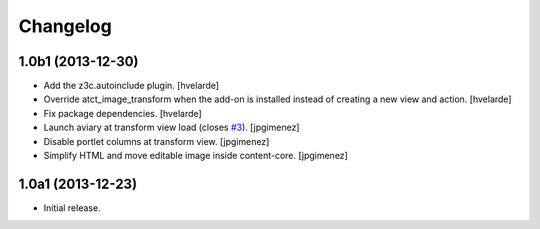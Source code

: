 Changelog
=========

1.0b1 (2013-12-30)
------------------

- Add the z3c.autoinclude plugin.
  [hvelarde]

- Override atct_image_transform when the add-on is installed instead of
  creating a new view and action.
  [hvelarde]

- Fix package dependencies.
  [hvelarde]

- Launch aviary at transform view load (closes `#3`_). [jpgimenez]

- Disable portlet columns at transform view. [jpgimenez]

- Simplify HTML and move editable image inside content-core. [jpgimenez]


1.0a1 (2013-12-23)
------------------

- Initial release.

.. _`#3`: https://github.com/collective/collective.aviary/issues/3

